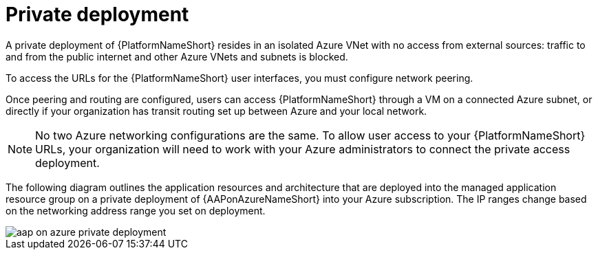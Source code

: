 [id="con-aap-private-access_{context}"]

= Private deployment

A private deployment of {PlatformNameShort} resides in an isolated Azure VNet with no access from external sources: traffic to and from the public internet and other Azure VNets and subnets is blocked.

To access the URLs for the {PlatformNameShort} user interfaces, you must configure network peering.

Once peering and routing are configured, users can access {PlatformNameShort} through a VM on a connected Azure subnet, or directly if your organization has transit routing set up between Azure and your local network.


[NOTE]
====
No two Azure networking configurations are the same.
To allow user access to your {PlatformNameShort} URLs, your organization will need to work with your Azure administrators to connect the private access deployment.
====

The following diagram outlines the application resources and architecture that are deployed into the managed application resource group on a private deployment of {AAPonAzureNameShort} into your Azure subscription.
The IP ranges change based on the networking address range you set on deployment.

image::aap-on-azure-private-deployment.png[]

